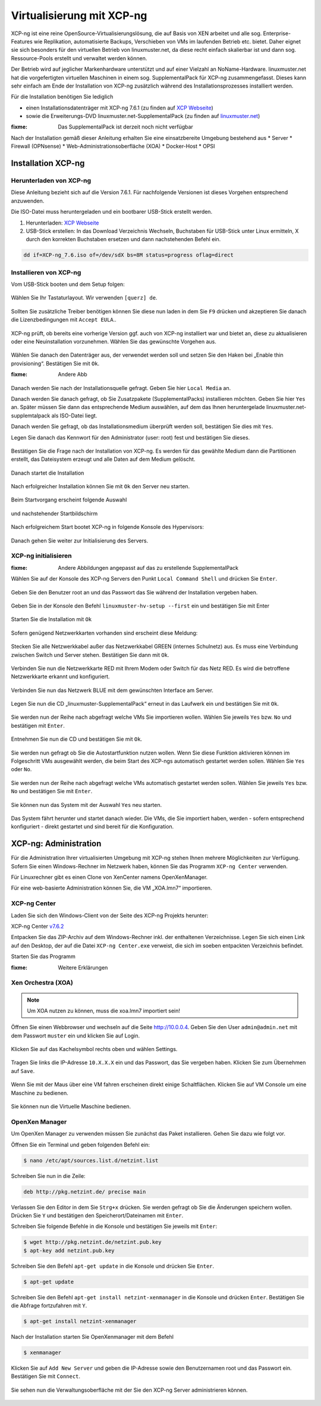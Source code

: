 .. _install-on-xen-label:

============================
 Virtualisierung mit XCP-ng
============================

.. sectionauthor:: `@cweikl <https://ask.linuxmuster.net/u/cweikl>`_

XCP-ng ist eine reine OpenSource-Virtualisierungslösung, die auf Basis von XEN arbeitet und alle 
sog. Enterprise-Features wie Replikation, automatisierte Backups, Verschieben von VMs im laufenden Betrieb etc. 
bietet. Daher eignet sie sich besonders für den virtuellen Betrieb von linuxmuster.net, da diese recht einfach skalierbar ist und dann sog. Ressource-Pools erstellt und verwaltet werden können.

Der Betrieb wird auf jeglicher Markenhardware unterstützt und auf einer Vielzahl an NoName-Hardware.
linuxmuster.net hat die vorgefertigten virtuellen Maschinen in einem sog. SupplementalPack für XCP-ng zusammengefasst.
Dieses kann sehr einfach am Ende der Installation von XCP-ng zusätzlich während des Installationsprozesses installiert werden.

Für die Installation benötigen Sie lediglich

* einen Installationsdatenträger mit XCP-ng 7.6.1 (zu finden auf `XCP Webseite <https://xcp-ng.org/#easy-to-install>`_)
* sowie die Erweiterungs-DVD linuxmuster.net-SupplementalPack (zu finden auf `linuxmuster.net <http://www.linuxmuster.net>`_) 

:fixme: Das SupplementalPack ist derzeit noch nicht verfügbar

Nach der Installation gemäß dieser Anleitung erhalten Sie eine einsatzbereite Umgebung bestehend aus
* Server
* Firewall (OPNsense)
* Web-Administrationsoberfläche (XOA) 
* Docker-Host
* OPSI

Installation XCP-ng
===================

Herunterladen von XCP-ng
------------------------
Diese Anleitung bezieht sich auf die Version 7.6.1. Für nachfolgende Versionen ist dieses Vorgehen entsprechend anzuwenden.

Die ISO-Datei muss heruntergeladen und ein bootbarer USB-Stick erstellt werden.

1. Herunterladen: `XCP Webseite <https://xcp-ng.org/#easy-to-install>`_
2. USB-Stick erstellen: In das Download Verzeichnis Wechseln, Buchstaben für USB-Stick unter Linux ermitteln, X durch den korrekten Buchstaben ersetzen und dann nachstehenden Befehl ein.


.. code-block:: console
 
   dd if=XCP-ng_7.6.iso of=/dev/sdX bs=8M status=progress oflag=direct


Installieren von XCP-ng
--------------------------

Vom USB-Stick booten und dem Setup folgen:

.. figure:: media/xcp-ng/xcp-ng-install1.png
   :align: center
   :alt: Schritt 1 der Installation des XCP-ng Servers

Wählen Sie Ihr Tastaturlayout. Wir verwenden ``[querz] de``.

.. figure:: media/xcp-ng/xcp-ng-install2.png
   :align: center
   :alt: Schritt 2 der Installation des XCP-ng Servers

Sollten Sie zusätzliche Treiber benötigen können Sie diese nun laden in dem Sie ``F9`` drücken und
akzeptieren Sie danach die Lizenzbedingungen mit ``Accept EULA``..

.. figure:: media/xcp-ng/xcp-ng-install3.png
   :align: center
   :alt: Schritt 3 der Installation des XCP-ng Servers

XCP-ng prüft, ob bereits eine vorherige Version ggf. auch von XCP-ng installiert war und bietet an, diese zu aktualisieren oder eine Neuinstallation vorzunehmen. Wählen Sie das gewünschte Vorgehen aus.

.. figure:: media/xcp-ng/xcp-ng-install4.png
   :align: center
   :alt: Schritt 4 der Installation des XCP-ng Servers

Wählen Sie danach den Datenträger aus, der verwendet werden soll und setzen Sie den Haken bei „Enable thin provisioning“. Bestätigen Sie mit ``Ok``.

:fixme: Andere Abb

.. figure:: media/xcp-ng/image5.png
   :align: center
   :alt: Schritt 5 der Installation des XCP-ng Servers


Danach werden Sie nach der Installationsquelle gefragt. Geben Sie hier ``Local Media`` an.

Danach werden Sie danach gefragt, ob Sie Zusatzpakete (SupplementalPacks) installieren möchten. Geben Sie hier ``Yes`` an. Später müssen Sie dann das entsprechende Medium auswählen, auf dem das Ihnen heruntergelade linuxmuster.net-supplemtalpack als ISO-Datei liegt.

Danach werden Sie gefragt, ob das Installationsmedium überprüft werden soll, bestätigen Sie dies mit ``Yes``.

Legen Sie danach das Kennwort für den Administrator (user: root) fest und bestätigen Sie dieses.

.. figure:: media/xcp-ng/xcp-ng-install5.png
   :align: center
   :alt: Schritt 5 der Installation des XCP-ng Servers

Bestätigen Sie die Frage nach der Installation von XCP-ng. Es werden für das gewählte Medium dann die Partitionen erstellt, das Dateisystem erzeugt und alle Daten auf dem Medium gelöscht.

.. figure:: media/xcp-ng/xcp-ng-install6.png
   :align: center
   :alt: Schritt 6 der Installation des XCP-ng Servers


Danach startet die Installation

.. figure:: media/xcp-ng/xcp-ng-install7.png
   :align: center
   :alt: Schritt 7 der Installation des XCP-ng Servers

Nach erfolgreicher Installation können Sie mit ``Ok`` den Server neu starten.

.. figure:: media/xcp-ng/xcp-ng-install8.png
   :align: center
   :alt: Schritt 8 der Installation des XCP-ng Servers


Beim Startvorgang erscheint folgende Auswahl

.. figure:: media/xcp-ng/xcp-ng-install9.png
   :align: center
   :alt: Schritt 9 der Installation des XCP-ng Servers

und nachstehender Startbildschirm

.. figure:: media/xcp-ng/xcp-ng-install10.png
   :align: center
   :alt: Schritt 10 der Installation des XCP-ng Servers

Nach erfolgreichem Start bootet XCP-ng in folgende Konsole des Hypervisors:

.. figure:: media/xcp-ng/xcp-ng-install11.png
   :align: center
   :alt: Schritt 11 der Installation des XCP-ng Servers


Danach gehen Sie weiter zur Initialisierung des Servers.


XCP-ng initialisieren
---------------------

:fixme: Andere Abbildungen angepasst auf das zu erstellende SupplementalPack

Wählen Sie auf der Konsole des XCP-ng Servers den Punkt ``Local Command Shell`` und drücken Sie ``Enter``.

.. figure:: media/xcp-ng/image26.png
   :align: center
   :alt: Schritt 26 der Installation des XCP-ngs

Geben Sie den Benutzer root an und das Passwort das Sie während der Installation vergeben haben.

.. figure:: media/xcp-ng/image27.png
   :align: center
   :alt: Schritt 27 der Installation des XCP-ngs

Geben Sie in der Konsole den Befehl ``linuxmuster-hv-setup --first`` ein und bestätigen Sie mit Enter

.. figure:: media/xcp-ng/image28.png
   :align: center
   :alt: Schritt 28 der Installation des XCP-ngs

Starten Sie die Installation mit ``Ok``

.. figure:: media/xcp-ng/image29.png
   :align: center
   :alt: Schritt 29 der Installation des XCP-ngs

Sofern genügend Netzwerkkarten vorhanden sind erscheint diese Meldung:

.. figure:: media/xcp-ng/image30.png
   :align: center
   :alt: Schritt 30 der Installation des XCP-ngs

Stecken Sie alle Netzwerkkabel außer das Netzwerkkabel GREEN (internes Schulnetz) aus. Es muss eine Verbindung zwischen Switch und Server stehen. Bestätigen Sie dann mit ``Ok``.

.. figure:: media/xcp-ng/image31.png
   :align: center
   :alt: Schritt 31 der Installation des XCP-ngs

Verbinden Sie nun die Netzwerkkarte RED mit Ihrem Modem oder Switch für das Netz RED. Es wird die betroffene Netzwerkkarte erkannt und  konfiguriert.

.. figure:: media/xcp-ng/image32.png
   :align: center
   :alt: Schritt 32 der Installation des XCP-ngs

Verbinden Sie nun das Netzwerk BLUE mit dem gewünschten Interface am Server.

.. figure:: media/xcp-ng/image33.png
   :align: center
   :alt: Schritt 33 der Installation des XCP-ngs

Legen Sie nun die CD „linuxmuster-SupplementalPack“ erneut in das Laufwerk ein und bestätigen Sie mit ``Ok``.

.. figure:: media/xcp-ng/image34.png
   :align: center
   :alt: Schritt 34 der Installation des XCP-ngs

Sie werden nun der Reihe nach abgefragt welche VMs Sie importieren wollen. Wählen Sie jeweils ``Yes`` bzw. ``No`` und bestätigen mit ``Enter``.

.. figure:: media/xcp-ng/image35.png
   :align: center
   :alt: Schritt 35 der Installation des XCP-ngs

.. figure:: media/xcp-ng/image36.png
   :align: center
   :alt: Schritt 36 der Installation des XCP-ngs

.. figure:: media/xcp-ng/image37.png
   :align: center
   :alt: Schritt 37 der Installation des XCP-ngs

Entnehmen Sie nun die CD und bestätigen Sie mit ``Ok``.

.. figure:: media/xcp-ng/image38.png
   :align: center
   :alt: Schritt 38 der Installation des XCP-ngs

Sie werden nun gefragt ob Sie die Autostartfunktion nutzen wollen. Wenn Sie diese Funktion aktivieren können im Folgeschritt VMs ausgewählt werden, die beim Start des XCP-ngs automatisch gestartet werden sollen. Wählen Sie ``Yes`` oder ``No``.

.. figure:: media/xcp-ng/image39.png
   :align: center
   :alt: Schritt 39 der Installation des XCP-ngs

Sie werden nun der Reihe nach abgefragt welche VMs automatisch gestartet werden sollen. Wählen Sie jeweils ``Yes`` bzw. ``No`` und bestätigen Sie mit ``Enter``.

.. figure:: media/xcp-ng/image40.png
   :align: center
   :alt: Schritt 40 der Installation des XCP-ngs

.. figure:: media/xcp-ng/image41.png
   :align: center
   :alt: Schritt 41 der Installation des XCP-ngs

.. figure:: media/xcp-ng/image41a.png
   :align: center
   :alt: Schritt 41a der Installation des XCP-ngs

Sie können nun das System mit der Auswahl ``Yes`` neu starten.

.. figure:: media/xcp-ng/image42.png
   :align: center
   :alt: Schritt 42 der Installation des XCP-ngs

Das System fährt herunter und startet danach wieder. Die VMs, die Sie importiert haben, werden - sofern entsprechend konfiguriert - direkt gestartet und sind bereit für die Konfiguration.

XCP-ng: Administration
=======================

Für die Administration Ihrer virtualisierten Umgebung mit XCP-ng stehen Ihnen mehrere Möglichkeiten zur Verfügung.
Sofern Sie einen Windows-Rechner im Netzwerk haben, können Sie das Programm ``XCP-ng Center`` verwenden.

Für Linuxrechner gibt es einen Clone von XenCenter namens OpenXenManager.

Für eine web-basierte Administration können Sie, die VM „XOA.lmn7“ importieren.

XCP-ng Center
-------------

Laden Sie sich den Windows-Client von der Seite des XCP-ng Projekts herunter:

XCP-ng Center v7.6.2_

.. _v7.6.2: https://github.com/xcp-ng/xenadmin/releases/download/v7.4.2-RC3/XCP-ng_Center_7.4.2.7-RC3_Binaries.zip

Entpacken Sie das ZIP-Archiv auf dem Windows-Rechner inkl. der enthaltenen Verzeichnisse. Legen Sie sich einen Link auf den Desktop, der auf die Datei ``XCP-ng Center.exe`` verweist, die sich im soeben entpackten Verzeichnis befindet.

Starten Sie das Programm

:fixme: Weitere Erklärungen

Xen Orchestra (XOA)
-------------------

.. note::
 Um XOA nutzen zu können, muss die xoa.lmn7 importiert sein!

Öffnen Sie einen Webbrowser und wechseln auf die Seite http://10.0.0.4. Geben Sie den User ``admin@admin.net`` mit dem Passwort ``muster`` ein und klicken Sie auf Login.

.. figure:: media/administration/image48.png
   :align: center
   :alt: XOA Schritt 1

Klicken Sie auf das Kachelsymbol rechts oben und wählen Settings.

.. figure:: media/administration/image49.png
   :align: center
   :alt: XOA Schritt 2

Tragen Sie links die IP-Adresse ``10.X.X.X`` ein und das Passwort, das Sie vergeben haben. Klicken Sie zum Übernehmen auf ``Save``.

.. figure:: media/administration/image50.png
   :align: center
   :alt: XOA Schritt 3

Wenn Sie mit der Maus über eine VM fahren erscheinen direkt einige Schaltflächen. Klicken Sie auf VM Console um eine Maschine zu bedienen.

.. figure:: media/administration/image51.png
   :align: center
   :alt: XOA Schritt 4

Sie können nun die Virtuelle Maschine bedienen.

.. figure:: media/administration/image52.png
   :align: center
   :alt: XOA Schritt 5

OpenXen Manager
---------------

Um OpenXen Manager zu verwenden müssen Sie zunächst das Paket installieren. Gehen Sie dazu wie folgt vor.

Öffnen Sie ein Terminal und geben folgenden Befehl ein:

.. code-block:: console

   $ nano /etc/apt/sources.list.d/netzint.list

.. figure:: media/administration/image53.png
   :align: center
   :alt: OpenXen Manager Schritt 1

Schreiben Sie nun in die Zeile:

.. code-block:: console

   deb http://pkg.netzint.de/ precise main

.. figure:: media/administration/image54.png
   :align: center
   :alt: OpenXen Manager Schritt 2

Verlassen Sie den Editor in dem Sie ``Strg+x`` drücken. Sie werden gefragt ob Sie die Änderungen speichern wollen. Drücken Sie ``Y`` und bestätigen den Speicherort/Dateinamen mit ``Enter``.

Schreiben Sie folgende Befehle in die Konsole und bestätigen Sie jeweils mit ``Enter``:

.. code-block:: console

   $ wget http://pkg.netzint.de/netzint.pub.key
   $ apt-key add netzint.pub.key

.. figure:: media/administration/image55.png
   :align: center
   :alt: OpenXen Manager Schritt 3

Schreiben Sie den Befehl ``apt-get update`` in die Konsole und drücken Sie ``Enter``.

.. code-block:: console

   $ apt-get update

.. figure:: media/administration/image56.png
   :align: center
   :alt: OpenXen Manager Schritt 4

Schreiben Sie den Befehl ``apt-get install netzint-xenmanager`` in die Konsole und drücken ``Enter``. Bestätigen Sie die Abfrage fortzufahren mit ``Y``.

.. code-block:: console

   $ apt-get install netzint-xenmanager

.. figure:: media/administration/image57.png
   :align: center
   :alt: OpenXen Manager Schritt 5

Nach der Installation starten Sie OpenXenmanager mit dem Befehl

.. code-block:: console

   $ xenmanager

.. figure:: media/administration/image58.png
   :align: center
   :alt: OpenXen Manager Schritt 6

Klicken Sie auf ``Add New Server`` und geben die IP-Adresse sowie den Benutzernamen root und das Passwort ein. Bestätigen Sie mit ``Connect``.

.. figure:: media/administration/image59.png
   :align: center
   :alt: OpenXen Manager Schritt 7

Sie sehen nun die Verwaltungsoberfläche mit der Sie den XCP-ng Server administrieren können.

.. figure:: media/administration/image60.png
   :align: center
   :alt: OpenXen Manager Schritt 8

